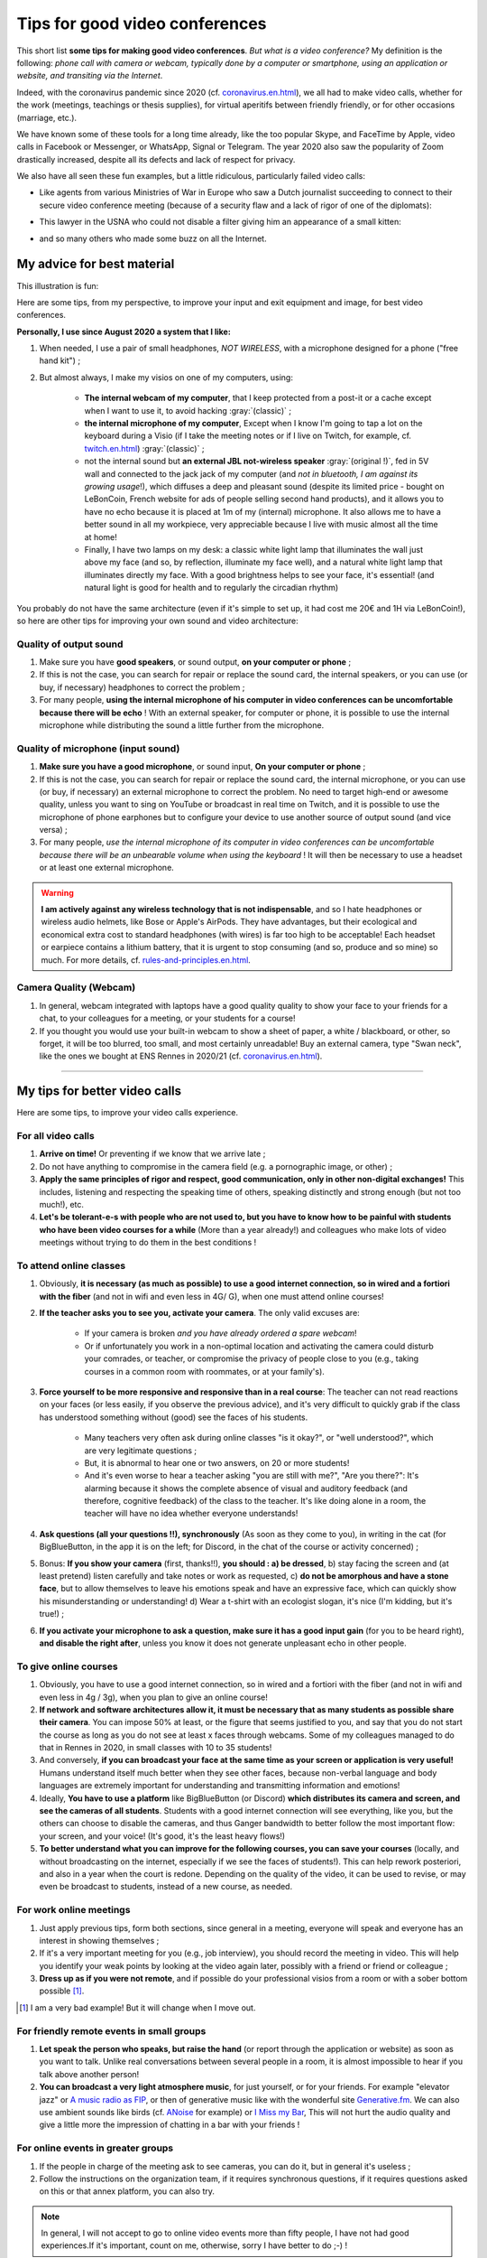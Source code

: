 .. meta::
    :description lang=en: Tips for good video conferences
    :description lang=fr: Conseils pour des bonnes visio conférences

################################
Tips for good video conferences
################################

.. todo:: Move page from `<conseils-visio.en.html>`_ to `<tips-for-better-visio.en.html>`_ ?

This short list **some tips for making good video conferences**.
*But what is a video conference?* My definition is the following: *phone call with camera or webcam, typically done by a computer or smartphone, using an application or website, and transiting via the Internet*.

Indeed, with the coronavirus pandemic since 2020 (cf. `<coronavirus.en.html>`_), we all had to make video calls, whether for the work (meetings, teachings or thesis supplies), for virtual aperitifs between friendly friendly, or for other occasions (marriage, etc.).

We have known some of these tools for a long time already, like the too popular Skype, and FaceTime by Apple, video calls in Facebook or Messenger, or WhatsApp, Signal or Telegram. The year 2020 also saw the popularity of Zoom drastically increased, despite all its defects and lack of respect for privacy.

We also have all seen these fun examples, but a little ridiculous, particularly failed video calls:

- Like agents from various Ministries of War in Europe who saw a Dutch journalist succeeding to connect to their secure video conference meeting (because of a security flaw and a lack of rigor of one of the diplomats):

.. youtube:: a864RCQ4lXs

- This lawyer in the USNA who could not disable a filter giving him an appearance of a small kitten:

.. youtube:: 9f9eDBpnkaU

- and so many others who made some buzz on all the Internet.


My advice for best material
---------------------------

This illustration is fun:

.. image:: https://www.commitstrip.com/wp-content/uploads/2020/04/Strip-Covide19-7-650-finalenglish.jpg
   :scale: 25%
   :align: center
   :alt: Link to the comic strip https://www.commitstrip.com/en/2020/04/28/boiling-point/
   :target: https://www.commitstrip.com/en/2020/04/28/boiling-point/


Here are some tips, from my perspective, to improve your input and exit equipment and image, for best video conferences.

**Personally, I use since August 2020 a system that I like:**

1. When needed, I use a pair of small headphones, *NOT WIRELESS*, with a microphone designed for a phone ("free hand kit") ;
2. But almost always, I make my visios on one of my computers, using:

     - **The internal webcam of my computer**, that I keep protected from a post-it or a cache except when I want to use it, to avoid hacking :gray:`(classic)` ;
     - **the internal microphone of my computer**, Except when I know I'm going to tap a lot on the keyboard during a Visio (if I take the meeting notes or if I live on Twitch, for example, cf. `<twitch.en.html>`_) :gray:`(classic)` ;
     - not the internal sound but **an external JBL not-wireless speaker** :gray:`(original !)`, fed in 5V wall and connected to the jack jack of my computer (and *not in bluetooth, I am against its growing usage*!), which diffuses a deep and pleasant sound (despite its limited price - bought on LeBonCoin, French website for ads of people selling second hand products), and it allows you to have no echo because it is placed at 1m of my (internal) microphone. It also allows me to have a better sound in all my workpiece, very appreciable because I live with music almost all the time at home!
     - Finally, I have two lamps on my desk: a classic white light lamp that illuminates the wall just above my face (and so, by reflection, illuminate my face well), and a natural white light lamp that illuminates directly my face. With a good brightness helps to see your face, it's essential! (and natural light is good for health and to regularly the circadian rhythm)

You probably do not have the same architecture (even if it's simple to set up, it had cost me 20€ and 1H via LeBonCoin!), so here are other tips for improving your own sound and video architecture:

Quality of output sound
~~~~~~~~~~~~~~~~~~~~~~~

1. Make sure you have **good speakers**, or sound output, **on your computer or phone** ;
2. If this is not the case, you can search for repair or replace the sound card, the internal speakers, or you can use (or buy, if necessary) headphones to correct the problem ;
3. For many people, **using the internal microphone of his computer in video conferences can be uncomfortable because there will be echo** ! With an external speaker, for computer or phone, it is possible to use the internal microphone while distributing the sound a little further from the microphone.

Quality of microphone (input sound)
~~~~~~~~~~~~~~~~~~~~~~~~~~~~~~~~~~~

1. **Make sure you have a good microphone**, or sound input, **On your computer or phone** ;
2. If this is not the case, you can search for repair or replace the sound card, the internal microphone, or you can use (or buy, if necessary) an external microphone to correct the problem. No need to target high-end or awesome quality, unless you want to sing on YouTube or broadcast in real time on Twitch, and it is possible to use the microphone of phone earphones but to configure your device to use another source of output sound (and vice versa) ;
3. For many people, *use the internal microphone of its computer in video conferences can be uncomfortable because there will be an unbearable volume when using the keyboard* ! It will then be necessary to use a headset or at least one external microphone.

.. warning:: **I am actively against any wireless technology that is not indispensable**, and so I hate headphones or wireless audio helmets, like Bose or Apple's AirPods. They have advantages, but their ecological and economical extra cost to standard headphones (with wires) is far too high to be acceptable! Each headset or earpiece contains a lithium battery, that it is urgent to stop consuming (and so, produce and so mine) so much. For more details, cf. `<rules-and-principles.en.html>`_.

Camera Quality (Webcam)
~~~~~~~~~~~~~~~~~~~~~~~

1. In general, webcam integrated with laptops have a good quality quality to show your face to your friends for a chat, to your colleagues for a meeting, or your students for a course!

2. If you thought you would use your built-in webcam to show a sheet of paper, a white / blackboard, or other, so forget, it will be too blurred, too small, and most certainly unreadable! Buy an external camera, type "Swan neck", like the ones we bought at ENS Rennes in 2020/21 (cf. `<coronavirus.en.html>`_).

---------------------------------------


My tips for better video calls
------------------------------

Here are some tips, to improve your video calls experience.

For all video calls
~~~~~~~~~~~~~~~~~~~

1. **Arrive on time!** Or preventing if we know that we arrive late ;
2. Do not have anything to compromise in the camera field (e.g. a pornographic image, or other) ;
3. **Apply the same principles of rigor and respect, good communication, only in other non-digital exchanges!** This includes, listening and respecting the speaking time of others, speaking distinctly and strong enough (but not too much!), etc.
4. **Let's be tolerant-e-s with people who are not used to, but you have to know how to be painful with students who have been video courses for a while** (More than a year already!) and colleagues who make lots of video meetings without trying to do them in the best conditions !

To attend online classes
~~~~~~~~~~~~~~~~~~~~~~~~

1. Obviously, **it is necessary (as much as possible) to use a good internet connection, so in wired and a fortiori with the fiber** (and not in wifi and even less in 4G/ G), when one must attend online courses!

2. **If the teacher asks you to see you, activate your camera**. The only valid excuses are:

     - If your camera is broken *and you have already ordered a spare webcam*!
     - Or if unfortunately you work in a non-optimal location and activating the camera could disturb your comrades, or teacher, or compromise the privacy of people close to you (e.g., taking courses in a common room with roommates, or at your family's).

3. **Force yourself to be more responsive and responsive than in a real course**: The teacher can not read reactions on your faces (or less easily, if you observe the previous advice), and it's very difficult to quickly grab if the class has understood something without (good) see the faces of his students.

     - Many teachers very often ask during online classes "is it okay?", or "well understood?", which are very legitimate questions ;
     - But, it is abnormal to hear one or two answers, on 20 or more students!
     - And it's even worse to hear a teacher asking "you are still with me?", "Are you there?": It's alarming because it shows the complete absence of visual and auditory feedback (and therefore, cognitive feedback) of the class to the teacher. It's like doing alone in a room, the teacher will have no idea whether everyone understands!

4. **Ask questions (all your questions !!), synchronously** (As soon as they come to you), in writing in the cat (for BigBlueButton, in the app it is on the left; for Discord, in the chat of the course or activity concerned) ;

5. Bonus: **If you show your camera** (first, thanks!!), **you should : a) be dressed**, b) stay facing the screen and (at least pretend) listen carefully and take notes or work as requested, c) **do not be amorphous and have a stone face**, but to allow themselves to leave his emotions speak and have an expressive face, which can quickly show his misunderstanding or understanding! d) Wear a t-shirt with an ecologist slogan, it's nice (I'm kidding, but it's true!) ;

6. **If you activate your microphone to ask a question, make sure it has a good input gain** (for you to be heard right), **and disable the right after**, unless you know it does not generate unpleasant echo in other people.


To give online courses
~~~~~~~~~~~~~~~~~~~~~~

1. Obviously, you have to use a good internet connection, so in wired and a fortiori with the fiber (and not in wifi and even less in 4g / 3g), when you plan to give an online course!

2. **If network and software architectures allow it, it must be necessary that as many students as possible share their camera**. You can impose 50% at least, or the figure that seems justified to you, and say that you do not start the course as long as you do not see at least x faces through webcams. Some of my colleagues managed to do that in Rennes in 2020, in small classes with 10 to 35 students!

3. And conversely, **if you can broadcast your face at the same time as your screen or application is very useful!** Humans understand itself much better when they see other faces, because non-verbal language and body languages are extremely important for understanding and transmitting information and emotions!

4. Ideally, **You have to use a platform** like BigBlueButton (or Discord) **which distributes its camera and screen, and see the cameras of all students**. Students with a good internet connection will see everything, like you, but the others can choose to disable the cameras, and thus Ganger bandwidth to better follow the most important flow: your screen, and your voice! (It's good, it's the least heavy flows!)

5. **To better understand what you can improve for the following courses, you can save your courses** (locally, and without broadcasting on the internet, especially if we see the faces of students!). This can help rework posteriori, and also in a year when the court is redone. Depending on the quality of the video, it can be used to revise, or may even be broadcast to students, instead of a new course, as needed.

For work online meetings
~~~~~~~~~~~~~~~~~~~~~~~~

1. Just apply previous tips, form both sections, since general in a meeting, everyone will speak and everyone has an interest in showing themselves ;

2. If it's a very important meeting for you (e.g., job interview), you should record the meeting in video. This will help you identify your weak points by looking at the video again later, possibly with a friend or friend or colleague ;

3. **Dress up as if you were not remote**, and if possible do your professional visios from a room or with a sober bottom possible [#badexample]_.

.. [#badexample] I am a very bad example! But it will change when I move out.


For friendly remote events in small groups
~~~~~~~~~~~~~~~~~~~~~~~~~~~~~~~~~~~~~~~~~~

1. **Let speak the person who speaks, but raise the hand** (or report through the application or website) as soon as you want to talk. Unlike real conversations between several people in a room, it is almost impossible to hear if you talk above another person!

2. **You can broadcast a very light atmosphere music**, for just yourself, or for your friends. For example "elevator jazz" or `A music radio as FIP <https://www.fip.fr/>`_, or then of generative music like with the wonderful site `Generative.fm <https://play.generative.fm/>`_. We can also use ambient sounds like birds (cf. `ANoise <http://anoise.tuxfamily.org/>`_ for example) or `I Miss my Bar <http://imissmybar.com/>`_, This will not hurt the audio quality and give a little more the impression of chatting in a bar with your friends !


For online events in greater groups
~~~~~~~~~~~~~~~~~~~~~~~~~~~~~~~~~~~

1. If the people in charge of the meeting ask to see cameras, you can do it, but in general it's useless ;

2. Follow the instructions on the organization team, if it requires synchronous questions, if it requires questions asked on this or that annex platform, you can also try.

.. note:: In general, I will not accept to go to online video events more than fifty people, I have not had good experiences.If it's important, count on me, otherwise, sorry I have better to do ;-) !

---------------------------------------

Other tips and advice
---------------------

I encourage you to read this article `Jitsi <jitsi.en.html>`_, criticizing the most popular tools for video calls, which are all not respectful of privacy, like Skype or Zoom. When I have the choice, I boycott all non-free and non-open-source alternatives, and I choose to use Jitsi or BigBlueButton.

I also recommend that you watch this video (in French), half humorous, carried out by `Raphaël Truffet <https://www.youtube.com/channel/UCKdT0orbp8_eX5qh-NygBhg>`_, A friend and colleague, currently doctoral student in IRISA (EN 2021).

.. youtube:: 8RUdGAypXxs

Finally, you can easily look for other similar documents, or other videos, for example with `this research on YouTube <https://www.youtube.com/results?search_query=best+advice+for+better+video+calls+and+visioconference>`_. I watched a dozen videos, during the writing of this page.

.. todo:: Intégrer certains de ces conseils si je découvre des idées que je n'avais pas eue avant ?

.. (c) Lilian Besson, 2011-2021, https://bitbucket.org/lbesson/web-sphinx/
